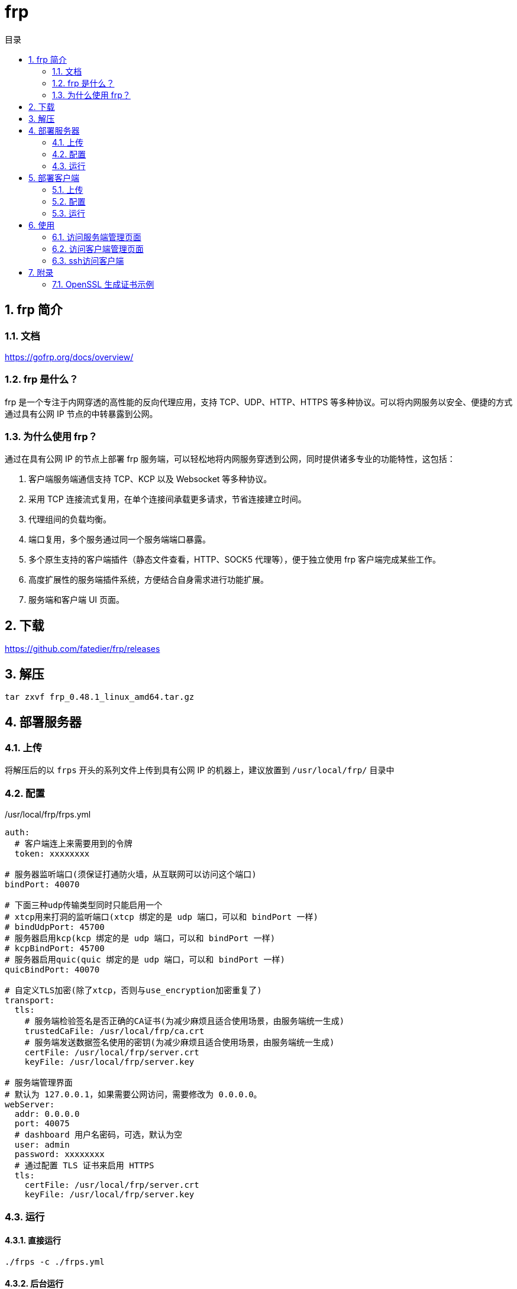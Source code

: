 = frp
:sectnums:
:scripts: cjk
:toc:
:toc-title: 目录
:toclevels: 2
:doctype: book
:experimental:

== frp 简介
=== 文档
https://gofrp.org/docs/overview/

=== frp 是什么？
frp 是一个专注于内网穿透的高性能的反向代理应用，支持 TCP、UDP、HTTP、HTTPS 等多种协议。可以将内网服务以安全、便捷的方式通过具有公网 IP 节点的中转暴露到公网。

=== 为什么使用 frp？
通过在具有公网 IP 的节点上部署 frp 服务端，可以轻松地将内网服务穿透到公网，同时提供诸多专业的功能特性，这包括：

. 客户端服务端通信支持 TCP、KCP 以及 Websocket 等多种协议。
. 采用 TCP 连接流式复用，在单个连接间承载更多请求，节省连接建立时间。
. 代理组间的负载均衡。
. 端口复用，多个服务通过同一个服务端端口暴露。
. 多个原生支持的客户端插件（静态文件查看，HTTP、SOCK5 代理等），便于独立使用 frp 客户端完成某些工作。
. 高度扩展性的服务端插件系统，方便结合自身需求进行功能扩展。
. 服务端和客户端 UI 页面。

== 下载
https://github.com/fatedier/frp/releases

== 解压
[,shell]
----
tar zxvf frp_0.48.1_linux_amd64.tar.gz
----

== 部署服务器
=== 上传
将解压后的以 `frps` 开头的系列文件上传到具有公网 IP 的机器上，建议放置到 `/usr/local/frp/` 目录中

=== 配置
./usr/local/frp/frps.yml
[source,yml]
----
auth:
  # 客户端连上来需要用到的令牌
  token: xxxxxxxx

# 服务器监听端口(须保证打通防火墙，从互联网可以访问这个端口)
bindPort: 40070

# 下面三种udp传输类型同时只能启用一个
# xtcp用来打洞的监听端口(xtcp 绑定的是 udp 端口，可以和 bindPort 一样)
# bindUdpPort: 45700
# 服务器启用kcp(kcp 绑定的是 udp 端口，可以和 bindPort 一样)
# kcpBindPort: 45700
# 服务器启用quic(quic 绑定的是 udp 端口，可以和 bindPort 一样)
quicBindPort: 40070

# 自定义TLS加密(除了xtcp，否则与use_encryption加密重复了)
transport:
  tls:
    # 服务端检验签名是否正确的CA证书(为减少麻烦且适合使用场景，由服务端统一生成)
    trustedCaFile: /usr/local/frp/ca.crt
    # 服务端发送数据签名使用的密钥(为减少麻烦且适合使用场景，由服务端统一生成)
    certFile: /usr/local/frp/server.crt
    keyFile: /usr/local/frp/server.key

# 服务端管理界面
# 默认为 127.0.0.1，如果需要公网访问，需要修改为 0.0.0.0。
webServer:
  addr: 0.0.0.0
  port: 40075
  # dashboard 用户名密码，可选，默认为空
  user: admin
  password: xxxxxxxx
  # 通过配置 TLS 证书来启用 HTTPS
  tls:
    certFile: /usr/local/frp/server.crt
    keyFile: /usr/local/frp/server.key
----

=== 运行
==== 直接运行
[,shell]
----
./frps -c ./frps.yml
----

==== 后台运行
[,shell]
----
mkdir -p /var/log/frp
nohup /usr/local/frp/frps -c /usr/local/frp/frps.yml > /usr/local/frp/frps.log 2>&1 &
----

==== systemd方式
./etc/systemd/system/frps.service
[,ini]
----
[Unit]
# 服务名称，可自定义
Description = frp server
After = network.target syslog.target
Wants = network.target

[Service]
Type = simple
# 启动frps的命令，需修改为您的frps的安装路径
ExecStart = /usr/local/frp/frps -c /usr/local/frp/frps.yml

[Install]
WantedBy = multi-user.target
----

[,shell]
----
# 启动服务
systemctl start frps
# 停止服务
systemctl stop frps
# 重启服务
systemctl restart frps
# 查看服务状态
systemctl status frps
# 配置 frps 开机自启
systemctl enable frps
----

==== Supervisor方式
./etc/supervisord.conf
[,ini]
----
....

[include]
files = supervisord.d/*.ini
----

./etc/supervisord.d/frps.ini
[,ini]
----
[program:frps]
directory = /usr/local/frp/
command = /usr/local/frp/frps -c /usr/local/frp/frps.yml
autostart = true
startsecs = 10
autorestart = true
startretries = 100000
stdout_logfile = /usr/local/frp/frps.log
----

* supervisord 服务管理
[,shell]
----
# 重启服务
systemctl restart supervisord
# 查看服务启动状态
systemctl status supervisord
# 配置 supervisord 开机自启
systemctl enable supervisord
----

* supervisor 进程管理（监听/启动/停止/重启）
[,shell]
----
# 查看所有进程的状态
supervisorctl status
# 停止 frps
supervisorctl stop frps
# 启动 frps
supervisorctl start frps
# 重启 frps
supervisorctl restart frps
# 配置文件修改后可以使用该命令加载新的配置
supervisorctl update
# 重新启动配置中的所有程序
supervisorctl reload
----

== 部署客户端
=== 上传
将解压后的以 `frpc` 开头的系列文件上传到内网服务所在的机器上，建议放置到 `/usr/local/frp/` 目录中

=== 配置
./usr/local/frp/frpc.yml
[source,yml]
----
auth:
  # 客户端连接服务器需要用到的令牌
  token: AHiJDS2Q5hmO2G4XkTIl3khjuDPls6lVbVoU9n2lYDE4VIcsVs0P2bzErBKMcWrs

# 客户端访问服务器的地址
serverAddr: <服务端外网地址>
# 客户端访问服务器的端口
serverPort: 40070


# 客户端与服务端之间的传输协议
transport:
  # 以下的kcp/quic只能同时启用一个，而且当只有两个都禁用时，才能使用xtcp
  # 启用 kcp 协议(上面的serverPort 必须指定为 frps 的 kcpBindPort)
  # protocol: "kcp"
  # 启用 QUIC 协议(上面的serverPort 必须指定为 frps 的 quicBindPort)
  # protocol: "quic"
  tls:
    # 客户端校验签名是否正确信任(为减少麻烦且适合使用场景，由服务端统一生成)
    trustedCaFile: /usr/local/frp/ca.crt
    # 客户端发送数据签名使用的密钥(为减少麻烦且适合使用场景，由服务端统一生成)
    certFile: /usr/local/frp/client.crt
    keyFile: /usr/local/frp/client.key

# 客户端管理界面
webServer:
  addr: 127.0.0.1
  port: 40175
  user: admin
  password: xxxxxxxx
  # 通过配置 TLS 证书来启用 HTTPS
  tls:
    certFile: /usr/local/frp/client.crt
    keyFile: /usr/local/frp/client.key

proxies:
  # 将客户端ssh暴露到外网
  - name: gateway01-ssh
    type: tcp
    localIP: 127.0.0.1
    # 客户端本地开启ssh的端口号
    localPort: 10000
    # 表示在 frps 服务端监听的端口，访问此端口的流量将被转发到本地服务的相应端口
    remotePort: 40170
    transport:
      # 启用加密
      useEncryption: true
      # 启用压缩
      useCompression: true

  - name: gateway01-admin-ui
    type: tcp
    localIP: 127.0.0.1
    # 表示在 frps 服务端监听的端口，访问此端口的流量将被转发到本地服务的相应端口
    localPort: 40175
    remotePort: 40175
    transport:
      # 启用加密
      useEncryption: true
      # 启用压缩
      useCompression: true
----

=== 运行
==== 直接运行
[,shell]
----
./frpc -c ./frpc.yml
----

==== 后台运行
[,shell]
----
mkdir -p /var/log/frp
nohup /usr/local/frp/frpc -c /usr/local/frp/frpc.yml > /usr/local/frp/frpc.log 2>&1 &
----

==== systemd方式
./etc/systemd/system/frpc.service
[,ini]
----
[Unit]
# 服务名称，可自定义
Description = frp client
After = network.target syslog.target
Wants = network.target

[Service]
Type = simple
# 启动frpc的命令，需修改为您的frpc的安装路径
ExecStart = /usr/local/frp/frpc -c /usr/local/frp/frpc.yml

[Install]
WantedBy = multi-user.target
----
[,shell]
----
# 启动服务
systemctl start frpc
# 停止服务
systemctl stop frpc
# 重启服务
systemctl restart frpc
# 查看服务状态
systemctl status frpc
# 配置 frpc 开机自启
systemctl enable frpc
----

==== Supervisor方式
. 查看默认的配置文件 supervisord.conf
** linux
+
./etc/supervisord.conf
[,ini]
----
....

[include]
files = supervisord.d/*.ini
----

** mac
+
./usr/local/etc/supervisord.conf
[,ini]
----
....

[include]
files = /usr/local/etc/supervisor.d/*.ini
----

. 编辑进程的配置文件
+
** linux->/etc/supervisord.d/frpc.ini
** mac->/usr/local/etc/supervisor.d/frpc.ini
+
[,ini]
----
[program:frpc]
directory = /root/
command = /usr/local/frp/frpc -c /usr/local/frp/frpc.yml
autostart = true
startsecs = 10
autorestart = true
startretries = 100000
stdout_logfile = /usr/local/frp/frpc.log
----

. supervisord 服务管理
+
** linux
+
[,shell]
----
# 重启服务
systemctl restart supervisord
# 查看服务启动状态
systemctl status supervisord
# 配置 supervisord 开机自启
systemctl enable supervisord
----
** mac
+
用brew安装后，会自动生成服务文件 `/usr/local/Cellar/supervisor/4.2.4/homebrew.supervisor.service`
+
[,shell]
----
# 重启服务
brew services restart supervisor
# 查看服务启动状态
brew services info supervisor
----

. supervisor 进程管理（监听/启动/停止/重启）
+
[,shell]
----
# 查看所有进程的状态
supervisorctl status
# 停止 frpc
supervisorctl stop frpc
# 启动 frpc
supervisorctl start frpc
# 重启 frpc
supervisorctl restart frpc
# 配置文件修改后可以使用该命令加载新的配置
supervisorctl update
# 重新启动配置中的所有程序
supervisorctl reload
----

== 使用
=== 访问服务端管理页面
http://x.x.x.x:40075

=== 访问客户端管理页面
http://x.x.x.x:40175

=== ssh访问客户端
[,shell]
----
ssh -oPort=40170 root@x.x.x.x
----
[NOTE]
====
服务器防火墙一定要打开6000端口给用户从互联网访问
====

== 附录
=== OpenSSL 生成证书示例
==== 准备默认 OpenSSL 配置文件于当前目录
[shell,bash]
----
cd /usr/local/frp/
cp /etc/pki/tls/openssl.cnf ./my-openssl.cnf
----
如果不存在可以使用下面的命令来创建
[shell,bash]
----
cat > my-openssl.cnf << EOF
[ ca ]
default_ca = CA_default
[ CA_default ]
x509_extensions = usr_cert
[ req ]
default_bits        = 2048
default_md          = sha256
default_keyfile     = privkey.pem
distinguished_name  = req_distinguished_name
attributes          = req_attributes
x509_extensions     = v3_ca
string_mask         = utf8only
[ req_distinguished_name ]
[ req_attributes ]
[ usr_cert ]
basicConstraints       = CA:FALSE
nsComment              = "OpenSSL Generated Certificate"
subjectKeyIdentifier   = hash
authorityKeyIdentifier = keyid,issuer
[ v3_ca ]
subjectKeyIdentifier   = hash
authorityKeyIdentifier = keyid:always,issuer
basicConstraints       = CA:true
EOF
----

==== 生成默认 ca
[shell,bash]
----
# frps用下面的命令
openssl genrsa -out ca.key 2048
openssl req -x509 -new -nodes -key ca.key -subj "/CN=example.ca.com" -days 5000 -out ca.crt
----

==== 生成服务端证书
[shell,bash]
----
openssl genrsa -out server.key 2048

openssl req -new -sha256 -key server.key \
    -subj "/C=XX/ST=DEFAULT/L=DEFAULT/O=DEFAULT/CN=server.com" \
    -reqexts SAN \
    -config <(cat my-openssl.cnf <(printf "\n[SAN]\nsubjectAltName=DNS:localhost,IP:127.0.0.1,DNS:example.server.com")) \
    -out server.csr

openssl x509 -req -days 365 -sha256 \
	-in server.csr -CA ca.crt -CAkey ca.key -CAcreateserial \
	-extfile <(printf "subjectAltName=DNS:localhost,IP:127.0.0.1,DNS:example.server.com") \
	-out server.crt
----

[NOTE]
====
请将 `127.0.0.1` 替换为公网的IP地址
====

==== 生成客户端的证书
[shell,bash]
----
openssl genrsa -out client.key 2048
openssl req -new -sha256 -key client.key \
    -subj "/C=XX/ST=DEFAULT/L=DEFAULT/O=DEFAULT/CN=client.com" \
    -reqexts SAN \
    -config <(cat my-openssl.cnf <(printf "\n[SAN]\nsubjectAltName=DNS:client.com,DNS:example.client.com")) \
    -out client.csr

openssl x509 -req -days 365 -sha256 \
    -in client.csr -CA ca.crt -CAkey ca.key -CAcreateserial \
	-extfile <(printf "subjectAltName=DNS:client.com,DNS:example.client.com") \
	-out client.crt
----
